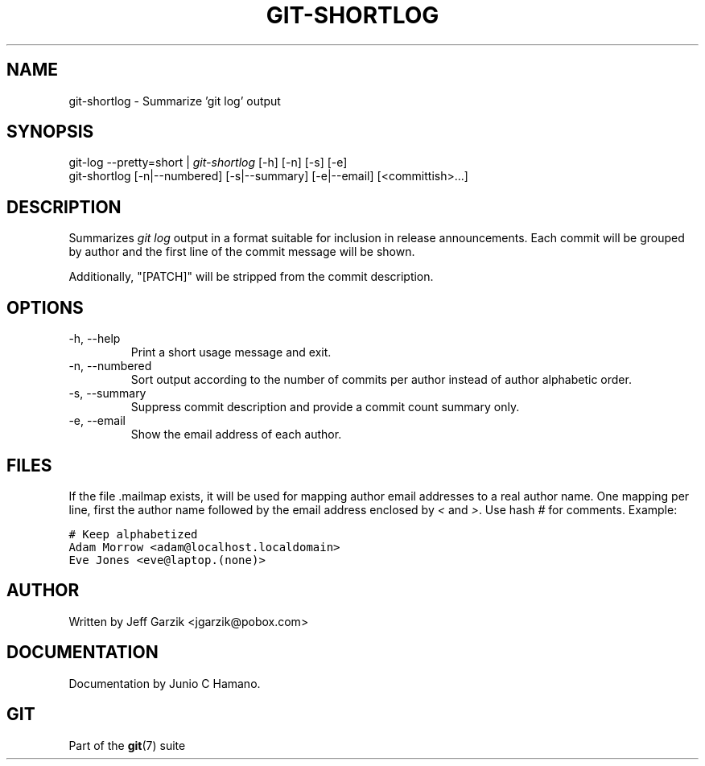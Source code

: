 .\" ** You probably do not want to edit this file directly **
.\" It was generated using the DocBook XSL Stylesheets (version 1.69.1).
.\" Instead of manually editing it, you probably should edit the DocBook XML
.\" source for it and then use the DocBook XSL Stylesheets to regenerate it.
.TH "GIT\-SHORTLOG" "1" "12/24/2007" "Git 1.5.4.rc1.23.g3a96" "Git Manual"
.\" disable hyphenation
.nh
.\" disable justification (adjust text to left margin only)
.ad l
.SH "NAME"
git\-shortlog \- Summarize 'git log' output
.SH "SYNOPSIS"
.sp
.nf
git\-log \-\-pretty=short | \fIgit\-shortlog\fR [\-h] [\-n] [\-s] [\-e]
git\-shortlog [\-n|\-\-numbered] [\-s|\-\-summary] [\-e|\-\-email] [<committish>\&...]
.fi
.SH "DESCRIPTION"
Summarizes \fIgit log\fR output in a format suitable for inclusion in release announcements. Each commit will be grouped by author and the first line of the commit message will be shown.

Additionally, "[PATCH]" will be stripped from the commit description.
.SH "OPTIONS"
.TP
\-h, \-\-help
Print a short usage message and exit.
.TP
\-n, \-\-numbered
Sort output according to the number of commits per author instead of author alphabetic order.
.TP
\-s, \-\-summary
Suppress commit description and provide a commit count summary only.
.TP
\-e, \-\-email
Show the email address of each author.
.SH "FILES"
If the file .mailmap exists, it will be used for mapping author email addresses to a real author name. One mapping per line, first the author name followed by the email address enclosed by \fI<\fR and \fI>\fR. Use hash \fI#\fR for comments. Example:
.sp
.nf
.ft C
# Keep alphabetized
Adam Morrow <adam@localhost.localdomain>
Eve Jones <eve@laptop.(none)>
.ft

.fi
.SH "AUTHOR"
Written by Jeff Garzik <jgarzik@pobox.com>
.SH "DOCUMENTATION"
Documentation by Junio C Hamano.
.SH "GIT"
Part of the \fBgit\fR(7) suite

